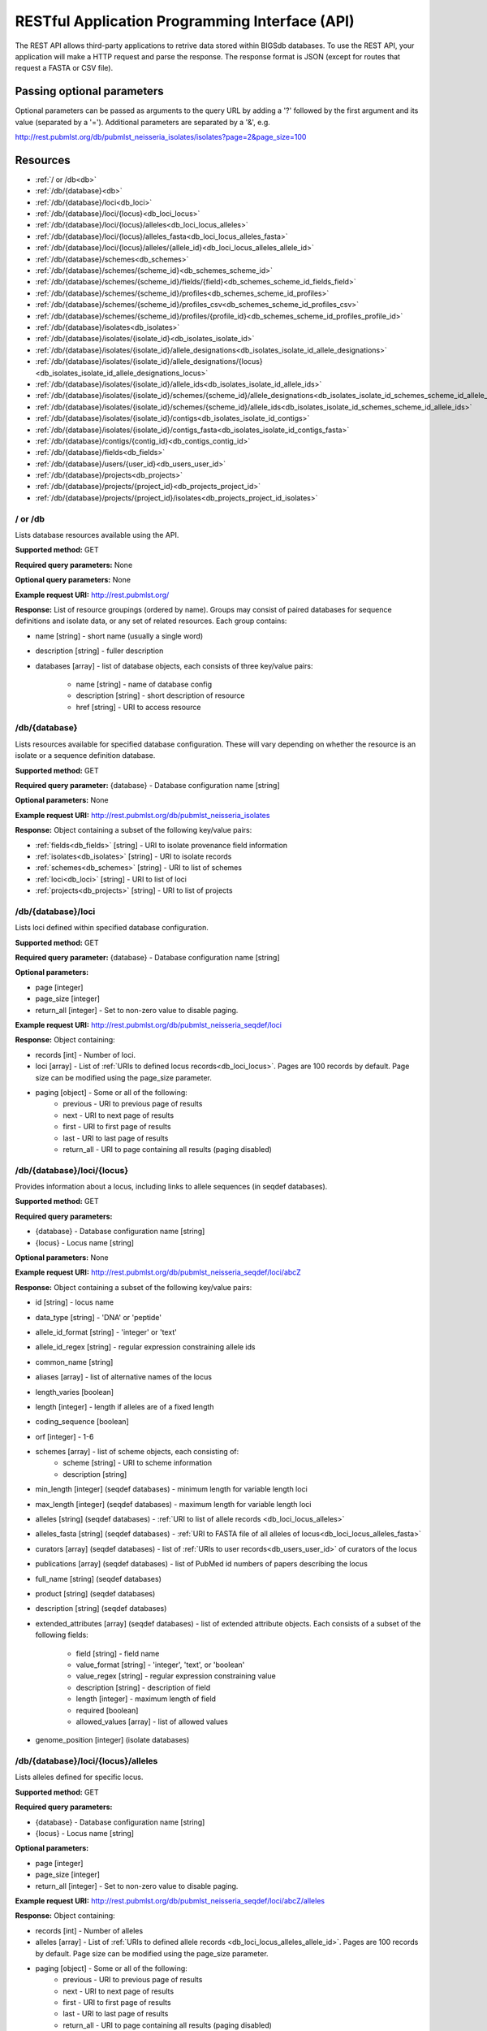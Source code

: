 ###############################################
RESTful Application Programming Interface (API)
###############################################
The REST API allows third-party applications to retrive data stored within
BIGSdb databases.  To use the REST API, your application will make a HTTP
request and parse the response.  The response format is JSON (except for routes
that request a FASTA or CSV file).  

***************************
Passing optional parameters
***************************
Optional parameters can be passed as arguments to the query URL by adding a '?'
followed by the first argument and its value (separated by a '=').  Additional
parameters are separated by a '&', e.g.

http://rest.pubmlst.org/db/pubmlst_neisseria_isolates/isolates?page=2&page_size=100

*********
Resources
*********
* :ref:`/ or /db<db>`
* :ref:`/db/{database}<db>`
* :ref:`/db/{database}/loci<db_loci>`
* :ref:`/db/{database}/loci/{locus}<db_loci_locus>`
* :ref:`/db/{database}/loci/{locus}/alleles<db_loci_locus_alleles>`
* :ref:`/db/{database}/loci/{locus}/alleles_fasta<db_loci_locus_alleles_fasta>`
* :ref:`/db/{database}/loci/{locus}/alleles/{allele_id}<db_loci_locus_alleles_allele_id>`
* :ref:`/db/{database}/schemes<db_schemes>`
* :ref:`/db/{database}/schemes/{scheme_id}<db_schemes_scheme_id>`
* :ref:`/db/{database}/schemes/{scheme_id}/fields/{field}<db_schemes_scheme_id_fields_field>`
* :ref:`/db/{database}/schemes/{scheme_id}/profiles<db_schemes_scheme_id_profiles>`
* :ref:`/db/{database}/schemes/{scheme_id}/profiles_csv<db_schemes_scheme_id_profiles_csv>`
* :ref:`/db/{database}/schemes/{scheme_id}/profiles/{profile_id}<db_schemes_scheme_id_profiles_profile_id>`
* :ref:`/db/{database}/isolates<db_isolates>`
* :ref:`/db/{database}/isolates/{isolate_id}<db_isolates_isolate_id>`
* :ref:`/db/{database}/isolates/{isolate_id}/allele_designations<db_isolates_isolate_id_allele_designations>`
* :ref:`/db/{database}/isolates/{isolate_id}/allele_designations/{locus}<db_isolates_isolate_id_allele_designations_locus>`
* :ref:`/db/{database}/isolates/{isolate_id}/allele_ids<db_isolates_isolate_id_allele_ids>`
* :ref:`/db/{database}/isolates/{isolate_id}/schemes/{scheme_id}/allele_designations<db_isolates_isolate_id_schemes_scheme_id_allele_designations>`
* :ref:`/db/{database}/isolates/{isolate_id}/schemes/{scheme_id}/allele_ids<db_isolates_isolate_id_schemes_scheme_id_allele_ids>`
* :ref:`/db/{database}/isolates/{isolate_id}/contigs<db_isolates_isolate_id_contigs>`
* :ref:`/db/{database}/isolates/{isolate_id}/contigs_fasta<db_isolates_isolate_id_contigs_fasta>`
* :ref:`/db/{database}/contigs/{contig_id}<db_contigs_contig_id>`
* :ref:`/db/{database}/fields<db_fields>`
* :ref:`/db/{database}/users/{user_id}<db_users_user_id>`
* :ref:`/db/{database}/projects<db_projects>`
* :ref:`/db/{database}/projects/{project_id}<db_projects_project_id>`
* :ref:`/db/{database}/projects/{project_id}/isolates<db_projects_project_id_isolates>`

.. _db_no_arg:

.. index::
   single: API resources; /db
   single: API resources; /
   
/ or /db
========
Lists database resources available using the API.

**Supported method:** GET

**Required query parameters:** None

**Optional query parameters:** None

**Example request URI:** http://rest.pubmlst.org/

**Response:** List of resource groupings (ordered by name).  Groups may consist
of paired databases for sequence definitions and isolate data, or any set of
related resources.  Each group contains:

* name [string] - short name (usually a single word)
* description [string] - fuller description
* databases [array] - list of database objects, each consists of three 
  key/value pairs:

   * name [string] - name of database config
   * description [string] - short description of resource
   * href [string] - URI to access resource
   
.. _db:

.. index::
   single: API resources; /db/{database}

/db/{database}
==============
Lists resources available for specified database configuration.  These will 
vary depending on whether the resource is an isolate or a sequence definition
database.

**Supported method:** GET

**Required query parameter:** {database} - Database configuration name [string]

**Optional parameters:** None

**Example request URI:** http://rest.pubmlst.org/db/pubmlst_neisseria_isolates

**Response:** Object containing a subset of the following key/value pairs:

* :ref:`fields<db_fields>` [string] - URI to isolate provenance field information
* :ref:`isolates<db_isolates>` [string] - URI to isolate records
* :ref:`schemes<db_schemes>` [string] - URI to list of schemes
* :ref:`loci<db_loci>` [string] - URI to list of loci
* :ref:`projects<db_projects>` [string] - URI to list of projects

.. _db_loci:

.. index::
   single: API resources; /db/{database}/loci

/db/{database}/loci
===================
Lists loci defined within specified database configuration.

**Supported method:** GET

**Required query parameter:** {database} - Database configuration name [string]

**Optional parameters:** 

* page [integer]
* page_size [integer]
* return_all [integer] - Set to non-zero value to disable paging. 

**Example request URI:** http://rest.pubmlst.org/db/pubmlst_neisseria_seqdef/loci

**Response:** Object containing:

* records [int] - Number of loci.
* loci [array] - List of :ref:`URIs to defined locus records<db_loci_locus>`.  
  Pages are 100 records by default.  Page size can be modified using the 
  page_size parameter.
* paging [object] - Some or all of the following:
   * previous - URI to previous page of results
   * next - URI to next page of results
   * first - URI to first page of results
   * last - URI to last page of results
   * return_all - URI to page containing all results (paging disabled)
   
.. _db_loci_locus:

.. index::
   single: API resources; /db/{database}/loci/{locus}

/db/{database}/loci/{locus}
===========================
Provides information about a locus, including links to allele sequences (in 
seqdef databases).

**Supported method:** GET

**Required query parameters:** 

* {database} - Database configuration name [string]
* {locus} - Locus name [string]

**Optional parameters:** None

**Example request URI:** http://rest.pubmlst.org/db/pubmlst_neisseria_seqdef/loci/abcZ

**Response:** Object containing a subset of the following key/value pairs:

* id [string] - locus name
* data_type [string] - 'DNA' or 'peptide'
* allele_id_format [string] - 'integer' or 'text'
* allele_id_regex [string] - regular expression constraining allele ids
* common_name [string]
* aliases [array] - list of alternative names of the locus
* length_varies [boolean]
* length [integer] - length if alleles are of a fixed length
* coding_sequence [boolean]
* orf [integer] - 1-6
* schemes [array] - list of scheme objects, each consisting of:
   * scheme [string] - URI to scheme information
   * description [string]
* min_length [integer] (seqdef databases) - minimum length for variable length
  loci
* max_length [integer] (seqdef databases) - maximum length for variable length
  loci
* alleles [string] (seqdef databases) - :ref:`URI to list of allele records
  <db_loci_locus_alleles>`
* alleles_fasta [string] (seqdef databases) - :ref:`URI to FASTA file of all
  alleles of locus<db_loci_locus_alleles_fasta>`
* curators [array] (seqdef databases) - list of 
  :ref:`URIs to user records<db_users_user_id>` of curators of the locus
* publications [array] (seqdef databases) - list of PubMed id numbers of papers
  describing the locus
* full_name [string] (seqdef databases)
* product [string] (seqdef databases)
* description [string] (seqdef databases)
* extended_attributes [array] (seqdef databases) - list of extended attribute
  objects.  Each consists of a subset of the following fields:
  
    * field [string] - field name
    * value_format [string] - 'integer', 'text', or 'boolean' 
    * value_regex [string] - regular expression constraining value
    * description [string] - description of field
    * length [integer] - maximum length of field
    * required [boolean]
    * allowed_values [array] - list of allowed values
    
* genome_position [integer] (isolate databases)

.. _db_loci_locus_alleles:

.. index::
   single: API resources; /db/{database}/loci/{locus}/alleles

/db/{database}/loci/{locus}/alleles
===================================
Lists alleles defined for specific locus.

**Supported method:** GET

**Required query parameters:** 

* {database} - Database configuration name [string]
* {locus} - Locus name [string]

**Optional parameters:** 

* page [integer]
* page_size [integer]
* return_all [integer] - Set to non-zero value to disable paging. 

**Example request URI:** 
http://rest.pubmlst.org/db/pubmlst_neisseria_seqdef/loci/abcZ/alleles

**Response:** Object containing:

* records [int] - Number of alleles
* alleles [array] - List of :ref:`URIs to defined allele records
  <db_loci_locus_alleles_allele_id>`.  
  Pages are 100 records by default.  Page size can be modified using the 
  page_size parameter.
* paging [object] - Some or all of the following:
   * previous - URI to previous page of results
   * next - URI to next page of results
   * first - URI to first page of results
   * last - URI to last page of results
   * return_all - URI to page containing all results (paging disabled)
   
.. _db_loci_locus_alleles_fasta:

.. index::
   single: API resources; /db/{database}/loci/{locus}/alleles_fasta

/db/{database}/loci/{locus}/alleles_fasta
=========================================
Provides all alleles defined for a locus in FASTA format.

**Supported method:** GET

**Required query parameters:** 

* {database} - Database configuration name [string]
* {locus} - Locus name [string]

**Optional parameters:** None

**Example request URI:** http://rest.pubmlst.org/db/pubmlst_neisseria_seqdef/loci/abcZ/alleles_fasta

**Response:** FASTA format file of alleles sequences 
   
.. _db_loci_locus_alleles_allele_id:

.. index::
   single: API resources; /db/{database}/loci/{locus}/alleles/{allele_id} 
   
/db/{database}/loci/{locus}/alleles/{allele_id}
===============================================
Provides information about an allele including its sequence.

**Supported method:** GET

**Required query parameters:** 

* {database} - Database configuration name [string]
* {locus} - Locus name [string]
* {allele_id} - Allele identifier [string]

**Optional parameters:** None

**Example request URI:** http://rest.pubmlst.org/db/pubmlst_neisseria_seqdef/loci/abcZ/alleles/5

**Response:** Object containing the following key/value pairs:   

* locus [string] - :ref:`URI to locus description<db_loci_locus>`
* allele_id [string] - allele identifier
* sequence [string] - sequence
* status [string] - either 'Sanger trace checked', 'WGS: manual extract', 
  'WGS: automated extract', or 'unchecked'
* sender [string] - :ref:`URI to user details<db_users_user_id>` of sender
* curator [string] - :ref:`URI to user details<db_users_user_id>` of curator
* date_entered [string] - record creation date (ISO 8601 format)
* datestamp [string] - last updated date (ISO 8601 format)

.. _db_schemes:

.. index::
   single: API resources; /db/{database}/schemes 

/db/{database}/schemes
======================
Lists schemes defined within specified database configuration.

**Supported method:** GET

**Required query parameter:** {database} - Database configuration name [string]

**Optional parameters:** None

**Example request URI:** http://rest.pubmlst.org/db/pubmlst_neisseria_seqdef/schemes

**Response:** 

* records [int] - Number of schemes
* schemes [array] - list of scheme objects, each containing:

  * scheme [string] - URI to scheme information
  * description [string] 

.. _db_schemes_scheme_id:

.. index::
   single: API resources; /db/{database}/schemes/{scheme_id}

/db/{database}/schemes/{scheme_id}
==================================
Provides information about a scheme, including links to allelic profiles (in 
seqdef databases, if appropriate).

**Supported method:** GET

**Required query parameters:** 

* {database} - Database configuration name [string]
* {scheme_id} - Scheme id number [integer]

**Optional parameters:** None

**Example request URI:** http://rest.pubmlst.org/db/pubmlst_neisseria_seqdef/schemes/1

**Response:** Object containing a subset of the following key/value pairs:

* id [integer]
* description [string]
* locus_count [integer] - number of loci belonging to scheme
* loci [array] - list of :ref:`URIs to locus descriptions<db_loci_locus>`
* has_primary_key_field [boolean]
* fields [array] - list of :ref:`URIs to scheme field descriptions
  <db_schemes_scheme_id_fields_field>`
* primary_key_field [string] - :ref:`URI to primary key field description
  <db_schemes_scheme_id_fields_field>`
* profiles [string] - URI to list of profile definitions (only seqdef databases)
* profiles_csv [string] - URI to tab-delimited file of all scheme profiles
* curators [array] (seqdef databases) - list of 
  :ref:`URIs to user records<db_users_user_id>` of curators of the scheme

.. _db_schemes_scheme_id_fields_field:

.. index::
   single: API resources; /db/{database}/schemes/{scheme_id}/fields/{field}

/db/{database}/schemes/{scheme_id}/fields/{field}
=================================================
Provides information about scheme fields.

**Supported method:** GET

**Required query parameters:** 

* {database} - Database configuration name [string]
* {scheme_id} - Scheme id number [integer]
* {field} - Field name [string]
 
**Optional parameters:** None
 
**Example request URI:** http://rest.pubmlst.org/db/pubmlst_neisseria_seqdef/schemes/1/fields/ST
 
**Response:** Object containing the following key/value pairs:
 
* field [string] - field name
* type [string] - data type of field (integer or text)
* primary_key [boolean] - true if field is the scheme primary key

.. _db_schemes_scheme_id_profiles:

.. index::
   single: API resources; /db/{database}/schemes/{scheme_id}/profiles

/db/{database}/schemes/{scheme_id}/profiles
===========================================
Lists allelic profiles defined for a specific scheme.

**Supported method:** GET

**Required query parameters:** 

* {database} - Database configuration name [string]
* {scheme_id} - Scheme id [integer]

**Optional parameters:** 

* page [integer]
* page_size [integer]
* return_all [integer] - Set to non-zero value to disable paging. 

**Example request URI:** 
http://rest.pubmlst.org/db/pubmlst_neisseria_seqdef/schemes/1/profiles

**Response:** Object containing:

* records [int] - Number of profiles
* profiles [array] - List of URIs to defined profile records. 
  Pages are 100 records by default.  Page size can be modified using the 
  page_size parameter.
* paging [object] - Some or all of the following:
   * previous - URI to previous page of results
   * next - URI to next page of results
   * first - URI to first page of results
   * last - URI to last page of results
   * return_all - URI to page containing all results (paging disabled)
   
.. _db_schemes_scheme_id_profiles_csv:

.. index::
   single: API resources; /db/{database}/schemes/{scheme_id}/profiles_csv
   
/db/{database}/schemes/{scheme_id}/profiles_csv
===============================================
Provides all profiles defined for a scheme in CSV (tab-delimited) format.

**Supported method:** GET

**Required query parameters:** 

* {database} - Database configuration name [string]
* {scheme_id} - Scheme id [integer]

**Optional parameters:** None

**Example request URI:** 
http://rest.pubmlst.org/db/pubmlst_neisseria_seqdef/schemes/1/profiles_csv

**Response:**  Tab-delimited text file of allelic profiles

.. _db_schemes_scheme_id_profiles_profile_id:

.. index::
   single: API resources; /db/{database}/schemes/{scheme_id}/profiles/{profile_id}

/db/{database}/schemes/{scheme_id}/profiles/{profile_id}
========================================================
Provides information about a specific allelic profile defined for a scheme.

**Supported method:** GET

**Required query parameters:** 

* {database} - Database configuration name [string]
* {scheme_id} - Scheme id [integer]
* {profile_id} - Profile id [string/integer] 

**Optional parameters:** None

**Example request URI:** 
http://rest.pubmlst.org/db/pubmlst_neisseria_seqdef/schemes/1/profiles/11

**Response:** Object containing the following key/value pairs:   

* *primary_key_term* [string/integer] - The field name is the primary key, 
  e.g. ST.  The value is the primary key value (primary_id used as an 
  argument).
* alleles [object] - :ref:`list of URIs to allele descriptions
  <db_loci_locus_alleles_allele_id>`
* *other_scheme_fields* [string/integer] - Each scheme field will have its own
  value if defined.  The field name is the name of the field.
* sender [string] - :ref:`URI to user details<db_users_user_id>` of sender
* curator [string] - :ref:`URI to user details<db_users_user_id>` of curator
* date_entered [string] - record creation date (ISO 8601 format)
* datestamp [string] - last updated date (ISO 8601 format)

.. _db_isolates:

.. index::
   single: API resources; /db/{database}/isolates 

/db/{database}/isolates
=======================
Provides list of isolate records.

**Supported method:** GET

**Required query parameter:** {database} - Database configuration name [string]

**Optional parameters:** 

* page [integer]
* page_size [integer]
* return_all [integer] - Set to non-zero value to disable paging. 

**Example request URI:** http://rest.pubmlst.org/db/pubmlst_neisseria_isolates/isolates

**Response:** Object containing:

* records [int] - Number of isolates
* isolates [array] - List of URIs to isolate records.  
  Pages are 100 records by default.  Page size can be modified using the 
  page_size parameter.
* paging [object] - Some or all of the following:
   * previous - URI to previous page of results
   * next - URI to next page of results
   * first - URI to first page of results
   * last - URI to last page of results
   * return_all - URI to page containing all results (paging disabled)

.. _db_isolates_isolate_id:

.. index::
   single: API resources; /db/{database}/isolates/{isolate_id}
   
/db/{database}/isolates/{isolate_id}
====================================
Provides information about an isolate.

**Supported method:** GET

**Required query parameters:** 

* {database} - Database configuration name [string]
* {isolate_id} - Isolate identifier [integer]

**Optional parameters:** None

**Example request URI:** http://rest.pubmlst.org/db/pubmlst_neisseria_isolates/isolates/1

**Response:** Object containing some or all of the following key/value pairs:

* provenance [object] - set of key/value pairs.  Keys are defined by calling
  the :ref:`/fields route<db_fields>`.  The fields will vary by database but 
  will always contain the following:
  
   * id [integer]
   * sender [string] - :ref:`URI to user details<db_users_user_id>` of sender
   * curator [string] - :ref:`URI to user details<db_users_user_id>` of curator
   * date_entered [string] - record creation date (ISO 8601 format)
   * datestamp [string] - last updated date (ISO 8601 format) 
   
* publications [array] (seqdef databases) - list of PubMed id numbers of papers
  that refer to the isolate
* sequence_bin [object] - consists of the following key/value pairs:

   * contigs_fasta [string] - :ref:`URI to FASTA file containing all the contigs
     belonging to this isolate<db_isolates_isolate_id_contigs_fasta>`
   * contigs [string] - :ref:`URI to list of contig records
     <db_isolates_isolate_id_contigs>`
   * contig_count [integer] - number of contigs
   * total_length [integer] - total length of contigs
   
* allele_designations [object] - consists of the following key/value pairs:

   * allele_ids - :ref:`URI to list of all allele_id values
     <db_isolates_isolate_id_allele_ids>` defined for the isolate
   * designation_count - number of allele designations defined for the isolate
   * full_designations - :ref:`URI to list of full allele designation records
     <db_isolates_isolate_id_allele_designations>`
   
* schemes [array] - list of scheme objects, each containing the following:

   * description [string] - description of scheme
   * loci_designated_count [integer] - number of loci within scheme that have
     an allele designated for this isolate.
   * allele_ids [string] - :ref:`URI to list of all allele_id values defined for this
     scheme<db_isolates_isolate_id_schemes_scheme_id_allele_ids>` for this 
     isolate
   * full_designations [string] - :ref:`URI to list of full allele designation 
     records<db_isolates_isolate_id_schemes_scheme_id_allele_designations>` for
     this isolate
   * fields [object] - consisting of key/value pairs where the key is the name
     of each scheme field
     
* projects [array] - list of project objects, each containing the following:

   * id [string] - :ref:`URI to project information<db_projects_project_id>`
   * description [string] - description of project
   
* new_version [string] - URI to newer version of record
* old_version [string] - URI to older version of record
     
.. _db_isolates_isolate_id_allele_designations:

.. index::
   single: API resources; /db/{database}/isolates/{isolate_id}/allele_designations
     
/db/{database}/isolates/{isolate_id}/allele_designations
========================================================
Provides a list of full allele designation records for the specified isolate.

**Supported method:** GET

**Required query parameters:** 

* {database} - Database configuration name [string]
* {isolate_id} - Isolate identifier [integer]

**Optional parameters:** 

* page [integer]
* page_size [integer]
* return_all [integer] - Set to non-zero value to disable paging. 

**Example request URI:** 
http://rest.pubmlst.org/db/pubmlst_neisseria_isolates/isolates/1/allele_designations

**Response:** Object containing:

* records [int] - Number of allele designations
* allele_designations [array] - List of :ref:`URIs to allele designation records
  <db_isolates_isolate_id_allele_designations_locus>`.
  Pages are 100 records by default.  Page size can be modified using the 
  page_size parameter.
* paging [object] - Some or all of the following:
   * previous - URI to previous page of results
   * next - URI to next page of results
   * first - URI to first page of results
   * last - URI to last page of results
   * return_all - URI to page containing all results (paging disabled)
   
.. _db_isolates_isolate_id_allele_designations_locus:

.. index::
   single: API resources; /db/{database}/isolates/{isolate_id}/allele_designations/{locus}  
   
/db/{database}/isolates/{isolate_id}/allele_designations/{locus}
================================================================
Provides a full allele designation record.

**Supported method:** GET

**Required query parameters:** 

* {database} - Database configuration name [string]
* {isolate_id} - Isolate identifier [integer]
* {locus} - Locus mame [string]

**Optional parameters:** None

**Example request URI:** 
http://rest.pubmlst.org/db/pubmlst_neisseria_isolates/isolates/1/allele_designations/BACT000065

**Response:** List of allele_designation objects (there may be multiple 
designations for the same locus), each containing:

* locus [string] - :ref:`URI to locus description<db_loci_locus>`
* allele_id [string]
* method [string] - either 'manual' or 'automatic'
* status [string] - either 'confirmed' or 'provisional'
* comments [string]
* sender [string] - :ref:`URI to user details<db_users_user_id>` of sender
* curator [string] - :ref:`URI to user details<db_users_user_id>` of curator
* datestamp [string] - last updated date (ISO 8601 format)

.. _db_isolates_isolate_id_allele_ids:

.. index::
   single: API resources; /db/{database}/isolates/{isolate_id}/allele_ids

/db/{database}/isolates/{isolate_id}/allele_ids
===============================================
Returns array of allele identifiers for isolate.

**Supported method:** GET

**Required query parameters:** 

* {database} - Database configuration name [string]
* {isolate_id} - Isolate identifier [integer]

**Optional parameters:** 

* page [integer]
* page_size [integer]
* return_all [integer] - Set to non-zero value to disable paging. 

**Example request URI:** 
http://rest.pubmlst.org/db/pubmlst_neisseria_isolates/isolates/1/allele_ids

**Response:** Object containing:

* records [int] - Number of allele id objects
* allele_ids [array] - List of allele id objects, each consisting of a 
  key/value pair where the key is the locus name.  
  Pages are 100 records by default.  Page size can be modified using the 
  page_size parameter.
* paging [object] - Some or all of the following:
   * previous - URI to previous page of results
   * next - URI to next page of results
   * first - URI to first page of results
   * last - URI to last page of results
   * return_all - URI to page containing all results (paging disabled)
   
.. _db_isolates_isolate_id_schemes_scheme_id_allele_designations:

.. index::
   single: API resources; /db/{database}/isolates/{isolate_id}/schemes/{scheme_id}/allele_designations
     
  
/db/{database}/isolates/{isolate_id}/schemes/{scheme_id}/allele_designations
============================================================================
Provides a list of full allele designation records for loci belonging to 
the specified scheme and isolate.

**Supported method:** GET

**Required query parameters:** 

* {database} - Database configuration name [string]
* {isolate_id} - Isolate identifier [integer]
* {scheme_id} - Scheme identifier [integer]

**Optional parameters:** None

**Example request URI:** 
http://rest.pubmlst.org/db/pubmlst_neisseria_isolates/isolates/1/schemes/1/allele_designations

**Response:** 

* records [int] - Number of allele designation objects
* Array containing :ref:`allele designation objects<db_isolates_isolate_id_allele_designations_locus>` 
  for each locus in the specified scheme that has been designated.

.. _db_isolates_isolate_id_schemes_scheme_id_allele_ids:

.. index::
   single: API resources; /db/{database}/isolates/{isolate_id}/schemes/{scheme_id}/allele_ids

/db/{database}/isolates/{isolate_id}/schemes/{scheme_id}/allele_ids
===================================================================
Provides a list of allele identifiers for loci belonging to the specified
scheme and isolate.

**Supported method:** GET

**Required query parameters:** 

* {database} - Database configuration name [string]
* {isolate_id} - Isolate identifier [integer]
* {scheme_id} - Scheme identifier [integer]

**Optional parameters:** None

**Example request URI:** 
http://rest.pubmlst.org/db/pubmlst_neisseria_isolates/isolates/1/schemes/1/allele_ids

**Response:** 

* records [int] - Number of allele id objects
* allele_ids [array] - List containing allele id objects for each locus in the 
  specified scheme that has been designated.  Each allele_id object contains a 
  key which is the name of the locus with a value that may be either a string, 
  integer or array of strings or integers (required where there are multiple
  designations for a locus).  The data type depends on the allele_id_format set
  for the specific locus.

.. _db_isolates_isolate_id_contigs:

.. index::
   single: API resources; /db/{database}/isolates/{isolate_id}/contigs

/db/{database}/isolates/{isolate_id}/contigs
============================================
Returns a list of contig records for the specified isolate.

**Supported method:** GET

**Required query parameters:** 

* {database} - Database configuration name [string]
* {isolate_id} - Isolate identifier [integer]

**Optional parameters:** 

* page [integer]
* page_size [integer]
* return_all [integer] - Set to non-zero value to disable paging. 

**Example request URI:** 
http://rest.pubmlst.org/db/pubmlst_neisseria_isolates/isolates/1/contigs

**Response:** Object containing:

* records [int] - Number of contigs
* contigs [array] - List of :ref:`URIs to contig records
  <db_contigs_contig_id>`
  Pages are 100 records by default.  Page size can be modified using the 
  page_size parameter.
* paging [object] - Some or all of the following:
   * previous - URI to previous page of results
   * next - URI to next page of results
   * first - URI to first page of results
   * last - URI to last page of results
   * return_all - URI to page containing all results (paging disabled)
   
.. _db_isolates_isolate_id_contigs_fasta:

.. index::
   single: API resources; /db/{database}/isolates/{isolate_id}/contigs_fasta
   
/db/{database}/isolates/{isolate_id}/contigs_fasta
==================================================
Provides all contigs associated with an isolate record in FASTA format.

**Supported method:** GET

**Required query parameters:** 
 * {database} - Database configuration name [string]
 * {isolate_id} - Isolate identifier [integer]

**Optional parameter:** 
 * header [string] - either 'original_designation' or 'id' (default is 
   'id'). This selects whether the FASTA header lines contain
   the originally uploaded FASTA headers or the sequence bin id numbers.

**Example request URI:** 
http://rest.pubmlst.org/db/pubmlst_neisseria_isolates/isolates/1/contigs_fasta?header=original_designation

**Response:** FASTA format file of isolate contig sequences

.. _db_contigs_contig_id:

.. index::
   single: API resources; /db/{database}/contigs/{contig_id}

/db/{database}/contigs/{contig_id}
=======================================================
Provides a record of a specified contig.

**Supported method:** GET

**Required query parameters:** 
 * {database} - Database configuration name [string]
 * {contig_id} - Contig identifier [integer]

**Optional parameters:** None

**Example request URI:** 
http://rest.pubmlst.org/db/pubmlst_neisseria_isolates/contigs/180062

**Response:** Contig object consisting of the following key/value pairs:

* id [integer] - contig identifier
* isolate_id [integer] - isolate identifier
* sequence [string] - contig sequence
* length [integer] - length of contig sequence
* method [string] - sequencing method
* sender [string] - :ref:`URI to user details<db_users_user_id>` of sender
* curator [string] - :ref:`URI to user details<db_users_user_id>` of curator
* date_entered [string] - record creation date (ISO 8601 format)
* datestamp [string] - last updated date (ISO 8601 format) 

.. _db_fields:

.. index::
   single: API resources; /db/{database}/fields 

/db/{database}/fields
=====================
Provides a list of isolate provenance field descriptions.

**Supported method:** GET

**Required query parameters:** 
 * {database} - Database configuration name [string]

**Optional parameters:** None

**Example request URI:** 
http://rest.pubmlst.org/db/pubmlst_neisseria_isolates/fields

**Response:** Array of field objects, each consisting of some or all of the
following key/value pairs:

* name [string] - name of field
* type [string] - data type (int, text, date, float)
* length [integer] - maximum length of field
* required [boolean] - true if field value is required
* min [integer] - minimum value for integer values
* max [integer] - maximum value for integer values
* regex [string] - regular expression that constrains the allowed value of the
  field
* comments [string]
* allowed values [array] - list of allowed values for the field [string]

.. _db_users_user_id:

.. index::
   single: API resources; /db/{database}/users/{user_id} 

/db/{database}/users/{user_id}
==============================
Provides information about data senders and curators.

**Supported method:** GET

**Required query parameters:** 
 * {database} - Database configuration name [string]
 * {user_id} - User id number [integer]

**Optional parameters:** None

**Example request URI:** http://rest.pubmlst.org/db/pubmlst_neisseria_seqdef/users/2

**Response:** Object containing the following key/value pairs:

* id [integer] - user id number
* first_name [string]
* surname [string]
* affiliation [string] - institutional affiliation
* email [string] - E-mail address

.. _db_projects:

.. index::
   single: API resources; /db/{database}/projects

/db/{database}/projects
=======================
Lists projects defined within specified isolate database configuration.

**Supported method:** GET

**Required query parameter:** {database} - Database configuration name [string]

**Optional parameters:** None

**Example request URI:** http://rest.pubmlst.org/db/pubmlst_neisseria_isolates/projects

**Response:** 

* projects [array] - List of project objects, each containing:

  * project [string] - :ref:`URI to project information<db_projects_project_id>`
  * description [string] 
  * isolate_count [integer] - number of isolates in project

.. _db_projects_project_id:

.. index::
   single: API resources; /db/{database}/projects/{project_id}

/db/{database}/projects/{project_id}
====================================
Provides information about a project, including links to member isolates (in 
isolate databases).

**Supported method:** GET

**Required query parameters:** 

* {database} - Database configuration name [string]
* {project_id} - Project id number [integer]

**Optional parameters:** None

**Example request URI:** http://rest.pubmlst.org/db/pubmlst_neisseria_isolates/projects/3

**Response:** Object containing a subset of the following key/value pairs:

* id [integer]
* description [string]
* isolates [string] - :ref:`URI to list of URIs of member isolate records<db_projects_project_id_isolates>`. 

.. _db_projects_project_id_isolates:

.. index::
   single: API resources; /db/{database}/projects/{project_id}/isolates

/db/{database}/projects/{project_id}/isolates
=============================================
Provides list of records of isolates that are members of the specified project.

**Supported method:** GET

**Required query parameter:** 

* {database} - Database configuration name [string]
* {project_id} - Project id number [integer]

**Optional parameters:** 

* page [integer]
* page_size [integer]
* return_all [integer] - Set to non-zero value to disable paging. 

**Example request URI:** http://rest.pubmlst.org/db/pubmlst_neisseria_isolates/projects/3/isolates

**Response:** Object containing:

* records [int] - Number of isolates in the project
* isolates [array] - List of URIs to isolate records.  
  Pages are 100 records by default.  Page size can be modified using the 
  page_size parameter.
* paging [object] - Some or all of the following:
   * previous - URI to previous page of results
   * next - URI to next page of results
   * first - URI to first page of results
   * last - URI to last page of results
   * return_all - URI to page containing all results (paging disabled)

**************
Authentication
**************
Protected resources, i.e. those requiring a user to log in, can be accessed via
the API using OAuth (1.0A) authentication (see 
`IETF RFC5849 <http://tools.ietf.org/html/rfc5849>`_ for details).  Third-party
client software has to be registered with the BIGSdb site before they can 
access authenticated resources. The overall three-legged flow works as follows:

#. :ref:`Developer signs up <get_consumer_key>` and gets a consumer key and 
   consumer secret specific to their application.
#. Application :ref:`gets a request token <get_request_token>` and directs user
   to authorization page on BIGSdb.
#. BIGSdb :ref:`asks user for authorization <get_user_authorization>` for 
   application to access specific resource using their credentials.  A verifier
   code is provided.
#. The application exchanges the request token and OAuth verifier code for an 
   :ref:`access token and secret <get_access_token>` (these do not expire but 
   may be revoked by the user or site admin). 
#. Application uses access token/secret to 
   :ref:`request session token <get_session_token>` (this is valid for 12 
   hours).
#. All calls to 
   :ref:`access protected resources <accessing_protected_resources>` are signed
   using the session token/secret and consumer key/secret.
   
It is recommended that application developers use an OAuth library to generate
and sign requests.

.. _get_consumer_key:

.. index::
   single: API authentication; consumer key

Developer sign up to get a consumer key
=======================================
Application developers should apply to the site administrator of the site 
running BIGSdb.  The administrator can 
:ref:`generate a key and secret<create_client_credentials>` using a script - 
both of these will need to be used by the application to sign
requests.

The client id is usually a 24 character alphanumeric string.  The secret is
usually a 42 character alphanumeric (including punctuation) string, e.g.

 * **client_id:** efKXmqp2D0EBlMBkZaGC2lPf
 * **client_secret:** F$M)_+fQ2AFFB2YBDfF9fpHF^qSWJdmmN%L4Fxf5Gur3

.. _get_request_token:

.. index::
   single: API authentication; request token

Getting a request token
=======================

* **Relative URL:** /db/{database}/oauth/get_request_token
* **Supported method:** GET
 
The application uses the consumer key to obtain a request token.  The request
token is a temporary token used to initiate user authorization for the 
application and will expire in 60 minutes.  The request needs to contain the
following parameters and to be signed using the consumer secret:
 
 * oauth_consumer_key
 * oauth_request_method ('GET')
 * oauth_request_url (request URL)
 * oauth_signature_method ('HMAC-SHA1')
 * oauth_signature
 * oauth_timestamp (UNIX timestamp - seconds since Jan 1 1970) - this must be 
   within 600 seconds of the current time.
 * oauth_callback ('oob' for desktop applications)
 * oauth_nonce (random string)
 * oauth_version ('1.0')

If the application has been registered and has been granted permission to
access the specific resource, a JSON response will be returned containing the
following parameters:

 * oauth_token
    * This is the request token.  It is usually a 32 character alphanumeric
      string.
    * e.g. fKFm0WNhCfbEX8zQm6qhDA8K23FOWDGE
 * oauth_token_secret
    * This is the secret associated with the request token.  It is usually a 
      32 character alphanumeric string.
    * e.g. aZ0fncP7i5w5jlebdK5zyQ4vrRRVcdnv
 * oauth_callback_confirmed
    * This parameter is always set to true.

.. _get_user_authorization:

.. index::
   single: API authentication; user authorization
   
Getting user authorization
==========================
Once a request token has been obtained, this can be used by the end user to
grant permission to access a specific resource to the application.  The 
application should direct the user to the client authorization page 
(authorizeClient) specific to a database within BIGSdb, e.g. 
http://pubmlst.org/cgi-bin/bigsdb/bigsdb.pl?db=pubmlst_neisseria_seqdef&page=authorizeClient&oauth_token=fKFm0WNhCfbEX8zQm6qhDA8K23FOWDGE

The user will be asked if they wish to grant access to the application on their
behalf:

.. image:: /images/rest/authorize_client.png

If they authorize the access, they will be presented with a verifier code.  
This should be entered in to the client application which will use this 
together with the request token to request an access token.

.. image:: /images/rest/authorize_client2.png

The verifier code is valid for 60 minutes.

.. _get_access_token:

.. index::
   single: API authentication; access token

Getting an access token
=======================
* **Relative URL:** /db/{database}/oauth/get_access_token
* **Supported method:** GET
 
The application uses the request token, verifier code and its consumer key to 
obtain an access token.  The access token does not expire but can be revoked
by both the end user or the site admininstrator.  The request needs to contain
the following parameters and to be signed using the consumer secret and request
token secret:
 
 * oauth_consumer_key
 * oauth_request_method ('GET')
 * oauth_request_url (request URL)
 * oauth_signature_method ('HMAC-SHA1')
 * oauth_signature
 * oauth_token (request token)
 * oauth_timestamp (UNIX timestamp - seconds since Jan 1 1970) - this must be 
   within 600 seconds of the current time.
 * oauth_nonce (random string)
 * oauth_version ('1.0')

If the application has been registered and has been granted permission to
access the specific resource, a JSON response will be returned containing the
following parameters:

 * oauth_token
    * This is the access token.  It is usually a 32 character alphanumeric
      string.
    * e.g. SDrC74ZVl5SYSqY8lWZqrRxnyDnNGVFO
 * oauth_token_secret
    * This is the secret associated with the access token.  It is usually a 
      32 character alphanumeric string.
    * e.g. tYI2SPzgiO02IRVzW4JR1ez6Vvm4gVyv
    
.. _get_session_token:

.. index::
   single: API authentication; session token

Getting a session token
=======================
* **Relative URL:** /db/{database}/oauth/get_session_token
* **Supported method:** GET

The application uses the access token and its consumer key to obtain a session
token.  The session token is valid for 12 hours before it expires.  The request
needs to contain the following parameters and to be signed using the consumer
secret and access token secret:
 
 * oauth_consumer_key
 * oauth_request_method ('GET')
 * oauth_request_url (request URL)
 * oauth_signature_method ('HMAC-SHA1')
 * oauth_signature
 * oauth_token (access token)
 * oauth_timestamp (UNIX timestamp - seconds since Jan 1 1970) - this must be
   within 600 seconds of the current time.
 * oauth_nonce (random string)
 * oauth_version ('1.0')

If the application has been registered and has been granted permission to
access the specific resource, a JSON response will be returned containing the
following parameters:

 * oauth_token
    * This is the session token.  It is usually a 32 character alphanumeric
      string.
    * e.g. H8CjIS8Ikq6hwCUqUfF1l4pTaCYl8Ljw
 * oauth_token_secret
    * This is the secret associated with the session token.  It is usually a 
      32 character alphanumeric string.
    * e.g. RfponbaNPO7tkZ2miHFISk0pMndePNfJ
    
.. _accessing_protected_resources:

.. index::
   single: API authentication; accessing protected resources
 
Accessing protected resources
=============================
* **Supported method:** GET

The application uses the session token and its consumer key to access a 
protected resource.  The request needs to contain the following parameters and
to be signed using the consumer secret and session token secret:
 
 * oauth_consumer_key
 * oauth_request_method ('GET')
 * oauth_request_url (request URL)
 * oauth_signature_method ('HMAC-SHA1')
 * oauth_signature
 * oauth_token (session token)
 * oauth_timestamp (UNIX timestamp - seconds since Jan 1 1970) - this must be
   within 600 seconds of the current time.
 * oauth_nonce (random string)
 * oauth_version ('1.0')
  